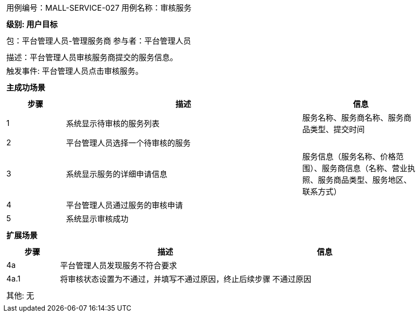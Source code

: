 [cols="1a"]
|===

|
[frame="none"]
[cols="1,1"]
!===
! 用例编号：MALL-SERVICE-027
! 用例名称：审核服务
!===

|
[frame="none"]
[cols="1", options="header"]
!===
! 级别: 用户目标
!===

|
[frame="none"]
[cols="1,1"]
!===
! 包：平台管理人员-管理服务商
! 参与者：平台管理人员
!===

|
[frame="none"]
[cols="1"]
!===
! 描述：平台管理人员审核服务商提交的服务信息。
! 触发事件: 平台管理人员点击审核服务。
!===

|
[frame="none"]
[cols="1", options="header"]
!===
! 主成功场景
!===

|
[frame="none"]
[cols="1,4,2", options="header"]
!===
! 步骤 ! 描述 ! 信息

! 1
! 系统显示待审核的服务列表
! 服务名称、服务商名称、服务商品类型、提交时间

! 2
! 平台管理人员选择一个待审核的服务
!

! 3
! 系统显示服务的详细申请信息
! 服务信息（服务名称、价格范围）、服务商信息（名称、营业执照、服务商品类型、服务地区、联系方式）

! 4
! 平台管理人员通过服务的审核申请
!

! 5
! 系统显示审核成功
!

!===

|
[frame="none"]
[cols="1", options="header"]
!===
! 扩展场景
!===

|
[frame="none"]
[cols="1,4,2", options="header"]
!===
! 步骤 ! 描述 ! 信息

! 4a
! 平台管理人员发现服务不符合要求
!

! 4a.1
! 将审核状态设置为不通过，并填写不通过原因，终止后续步骤
! 不通过原因

!===

|
[frame="none"]
[cols="1"]
!===
! 其他: 无
!===
|===